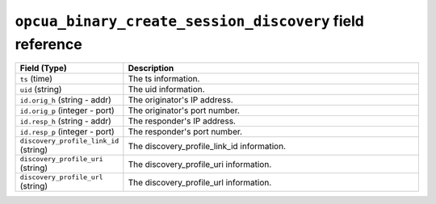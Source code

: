 ``opcua_binary_create_session_discovery`` field reference
---------------------------------------------------------

.. list-table::
   :header-rows: 1
   :class: longtable
   :widths: 1 3

   * - Field (Type)
     - Description

   * - ``ts`` (time)
     - The ts information.

   * - ``uid`` (string)
     - The uid information.

   * - ``id.orig_h`` (string - addr)
     - The originator's IP address.

   * - ``id.orig_p`` (integer - port)
     - The originator's port number.

   * - ``id.resp_h`` (string - addr)
     - The responder's IP address.

   * - ``id.resp_p`` (integer - port)
     - The responder's port number.

   * - ``discovery_profile_link_id`` (string)
     - The discovery_profile_link_id information.

   * - ``discovery_profile_uri`` (string)
     - The discovery_profile_uri information.

   * - ``discovery_profile_url`` (string)
     - The discovery_profile_url information.

